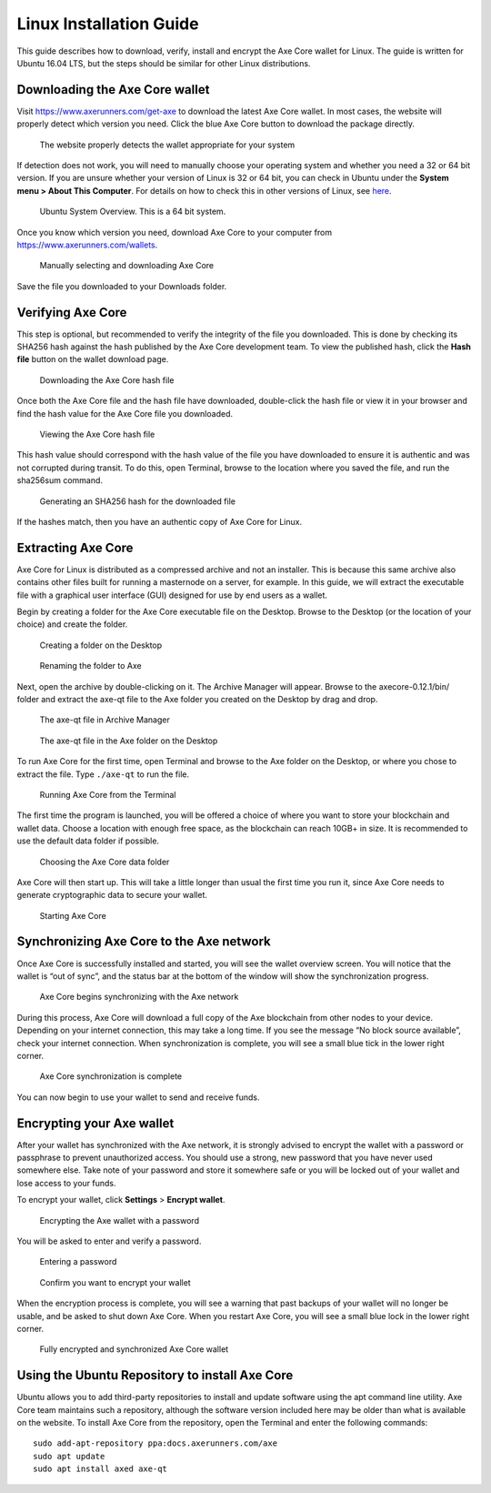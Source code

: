 .. meta::
   :description: How to download, install and encrypt the Axe Core wallet in Linux
   :keywords: axe, core, wallet, linux, ubuntu, installation

.. _axecore-installation-linux:

Linux Installation Guide
========================

This guide describes how to download, verify, install and encrypt the
Axe Core wallet for Linux. The guide is written for Ubuntu 16.04 LTS,
but the steps should be similar for other Linux distributions.

Downloading the Axe Core wallet
--------------------------------

Visit https://www.axerunners.com/get-axe to download the latest Axe Core
wallet. In most cases, the website will properly detect which version
you need. Click the blue Axe Core button to download the package
directly.

.. figure:: img/linux/106330106.png
   :height: 250px

   The website properly detects the wallet appropriate for your system

If detection does not work, you will need to manually choose your
operating system and whether you need a 32 or 64 bit version. If you are
unsure whether your version of Linux is 32 or 64 bit, you can check in
Ubuntu under the **System menu > About This Computer**. For details on
how to check this in other versions of Linux, see
`here <https://www.howtogeek.com/198615/how-to-check-if-your-linux-system-is-32-bit-or-64-bit/>`__.

.. figure:: img/linux/106329727.png
   :height: 250px

   Ubuntu System Overview. This is a 64 bit system.

Once you know which version you need, download Axe Core to your
computer from `https://www.axerunners.com/wallets <https://www.axerunners.com/wallets>`__.

.. figure:: img/linux/106329738.png
   :height: 250px

   Manually selecting and downloading Axe Core

Save the file you downloaded to your Downloads folder.

Verifying Axe Core
----------------------

This step is optional, but recommended to verify the integrity of the
file you downloaded. This is done by checking its SHA256 hash against
the hash published by the Axe Core development team. To view the
published hash, click the **Hash file** button on the wallet download
page.

.. figure:: img/linux/106329748.png
   :height: 250px

   Downloading the Axe Core hash file

Once both the Axe Core file and the hash file have downloaded,
double-click the hash file or view it in your browser and find the hash
value for the Axe Core file you downloaded.

.. figure:: img/linux/106329757.png
   :height: 250px

   Viewing the Axe Core hash file

This hash value should correspond with the hash value of the file you
have downloaded to ensure it is authentic and was not corrupted during
transit. To do this, open Terminal, browse to the location where you
saved the file, and run the sha256sum command.

.. figure:: img/linux/106329766.png
   :width: 486px

   Generating an SHA256 hash for the downloaded file

If the hashes match, then you have an authentic copy of Axe Core for
Linux.

Extracting Axe Core
----------------------

Axe Core for Linux is distributed as a compressed archive and not an
installer. This is because this same archive also contains other files
built for running a masternode on a server, for example. In this guide,
we will extract the executable file with a graphical user interface
(GUI) designed for use by end users as a wallet.

Begin by creating a folder for the Axe Core executable file on the
Desktop. Browse to the Desktop (or the location of your choice) and
create the folder.

.. figure:: img/linux/106329782.png
   :height: 250px

   Creating a folder on the Desktop

.. figure:: img/linux/106329798.png
   :height: 250px

   Renaming the folder to Axe

Next, open the archive by double-clicking on it. The Archive Manager
will appear. Browse to the axecore-0.12.1/bin/ folder and extract the
axe-qt file to the Axe folder you created on the Desktop by drag and
drop.

.. figure:: img/linux/106329807.png
   :height: 250px

   The axe-qt file in Archive Manager

.. figure:: img/linux/106329816.png
   :height: 250px

   The axe-qt file in the Axe folder on the Desktop

To run Axe Core for the first time, open Terminal and browse to the
Axe folder on the Desktop, or where you chose to extract the file. Type
``./axe-qt`` to run the file.

.. figure:: img/linux/106329833.png
   :width: 486px

   Running Axe Core from the Terminal

The first time the program is launched, you will be offered a choice of
where you want to store your blockchain and wallet data. Choose a
location with enough free space, as the blockchain can reach 10GB+ in
size. It is recommended to use the default data folder if possible.

.. figure:: img/linux/106329842.png
   :height: 250px

   Choosing the Axe Core data folder

Axe Core will then start up. This will take a little longer than usual
the first time you run it, since Axe Core needs to generate
cryptographic data to secure your wallet.

.. figure:: img/linux/106329854.png
   :height: 250px

   Starting Axe Core

Synchronizing Axe Core to the Axe network
-------------------------------------------

Once Axe Core is successfully installed and started, you will see the
wallet overview screen. You will notice that the wallet is “out of
sync”, and the status bar at the bottom of the window will show the
synchronization progress.

.. figure:: img/linux/106329873.png
   :height: 250px

   Axe Core begins synchronizing with the Axe network

During this process, Axe Core will download a full copy of the Axe
blockchain from other nodes to your device. Depending on your internet
connection, this may take a long time. If you see the message “No block
source available”, check your internet connection. When synchronization
is complete, you will see a small blue tick in the lower right corner.

.. figure:: img/linux/106329889.png
   :height: 250px

   Axe Core synchronization is complete

You can now begin to use your wallet to send and receive funds.

Encrypting your Axe wallet
---------------------------

After your wallet has synchronized with the Axe network, it is strongly
advised to encrypt the wallet with a password or passphrase to prevent
unauthorized access. You should use a strong, new password that you have
never used somewhere else. Take note of your password and store it
somewhere safe or you will be locked out of your wallet and lose access
to your funds.

To encrypt your wallet, click **Settings** > **Encrypt wallet**.

.. figure:: img/linux/106329907.png
   :height: 250px

   Encrypting the Axe wallet with a password

You will be asked to enter and verify a password.

.. figure:: img/linux/106329946.png
   :height: 150px

   Entering a password

.. figure:: img/linux/106329973.png
   :width: 359px

   Confirm you want to encrypt your wallet

When the encryption process is complete, you will see a warning that
past backups of your wallet will no longer be usable, and be asked to
shut down Axe Core. When you restart Axe Core, you will see a small
blue lock in the lower right corner.

.. figure:: img/linux/106329989.png
   :height: 250px

   Fully encrypted and synchronized Axe Core wallet

Using the Ubuntu Repository to install Axe Core
------------------------------------------------

Ubuntu allows you to add third-party repositories to install and update
software using the apt command line utility. Axe Core team maintains
such a repository, although the software version included here may be
older than what is available on the website. To install Axe Core from
the repository, open the Terminal and enter the following commands::

    sudo add-apt-repository ppa:docs.axerunners.com/axe
    sudo apt update
    sudo apt install axed axe-qt
